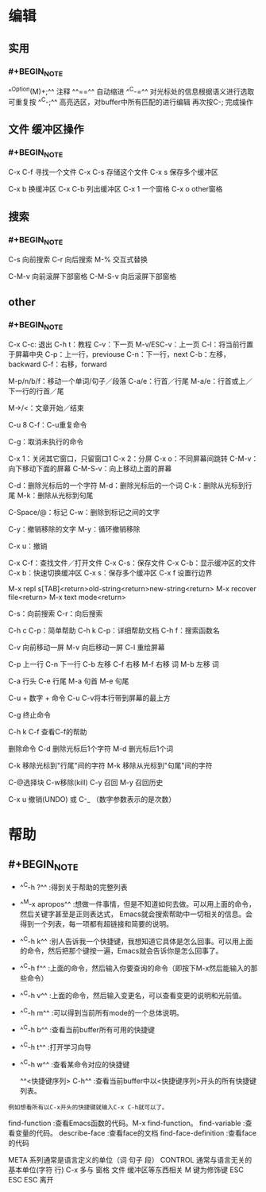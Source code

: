 * 编辑
** 实用
:PROPERTIES:
:collapsed: true
:END:
*** #+BEGIN_NOTE
^^Option(M)+;^^  注释
^^==^^   自动缩进
^^C-=^^ 对光标处的信息根据语义进行选取 可重复按
^^C-;^^ 高亮选区，对buffer中所有匹配的进行编辑  再次按C-; 完成操作
#+END_NOTE
** 文件 缓冲区操作
:PROPERTIES:
:collapsed: true
:END:
*** #+BEGIN_NOTE
C-x C-f 寻找一个文件
C-x C-s 存储这个文件
C-x s 保存多个缓冲区

C-x b 换缓冲区
C-x C-b 列出缓冲区
C-x 1 一个窗格
C-x o  other窗格
#+END_NOTE
** 搜索
*** #+BEGIN_NOTE
C-s 向前搜索
C-r 向后搜索
M-% 交互式替换

C-M-v 向前滚屏下部窗格
C-M-S-v 向后滚屏下部窗格
#+END_NOTE
** other
*** #+BEGIN_NOTE
C-x C-c: 退出
C-h t：教程
C-v：下一页
M-v/ESC-v：上一页
C-l：将当前行置于屏幕中央
C-p：上一行，previouse
C-n：下一行，next
C-b：左移，backward
C-f：右移，forward

M-p/n/b/f：移动一个单词/句子／段落
C-a/e：行首／行尾
M-a/e：行首或上／下一行的行首／尾

M->/<：文章开始／结束

C-u 8 C-f：C-u重复命令


C-g：取消未执行的命令

C-x 1：关闭其它窗口，只留窗口1
C-x 2：分屏
C-x o：不同屏幕间跳转
C-M-v：向下移动下面的屏幕
C-M-S-v：向上移动上面的屏幕

C-d：删除光标后的一个字符
M-d：删除光标后的一个词
C-k：删除从光标到行尾
M-k：删除从光标到句尾

C-Space/@：标记
C-w：删除到标记之间的文字

C-y：撤销移除的文字
M-y：循环撤销移除

C-x u：撤销

C-x C-f：查找文件／打开文件
C-x C-s：保存文件
C-x C-b：显示缓冲区的文件
C-x b：快速切换缓冲区
C-x s：保存多个缓冲区
C-x f 设置行边界

M-x repl s[TAB]<return>old-string<return>new-string<return>
M-x recover file<return>
M-x text mode<return>

C-s：向前搜索
C-r：向后搜索

C-h c C-p：简单帮助
C-h k C-p：详细帮助文档
C-h f：搜索函数名



C-v 向前移动一屏
M-v 向后移动一屏
C-l 重绘屏幕

C-p 上一行
C-n 下一行
C-b 左移
C-f 右移
M-f 右移 词
M-b 左移 词

C-a 行头
C-e 行尾
M-a 句首
M-e 句尾

C-u + 数字 + 命令
C-u C-v将本行带到屏幕的最上方

C-g 终止命令

C-h k C-f 查看C-f的帮助

删除命令
C-d 删除光标后1个字符
M-d 删光标后1个词

C-k 移除光标到"行尾"间的字符
M-k 移除从光标到"句尾"间的字符


C-@选择块   C-w移除(kill)
C-y 召回
M-y  召回历史

C-x u 撤销(UNDO)  或  C-_ （数字参数表示的是次数）
#+END_NOTE
* 帮助
** #+BEGIN_NOTE
- ^^C-h ?^^         :得到关于帮助的完整列表
- ^^M-x apropos^^    :想做一件事情，但是不知道如何去做。可以用上面的命令，然后关键字甚至是正则表达式， Emacs就会搜索帮助中一切相关的信息。会得到一个列表，每一项都有超链接和简要的说明。
- ^^C-h k^^        :别人告诉我一个快捷键，我想知道它具体是怎么回事。可以用上面的命令，然后把那个键按一遍，Emacs就会告诉你是怎么回事了。
- ^^C-h f^^        :上面的命令，然后输入你要查询的命令（即按下M-x然后能输入的那些命令）
- ^^C-h v^^        :上面的命令，然后输入变更名，可以查看变更的说明和光前值。
- ^^C-h m^^        :可以得到当前所有mode的一个总体说明。
- ^^C-h b^^         :查看当前buffer所有可用的快捷键
- ^^C-h t^^        :打开学习向导 
- ^^C-h w^^         :查看某命令对应的快捷键

 ^^<快捷键序列> C-h^^    :查看当前buffer中以<快捷键序列>开头的所有快捷键列表。
: 例如想看所有以C-x开头的快捷键就输入C-x C-h就可以了。

find-function    :查看Emacs函数的代码。M-x find-function。
find-variable    :查看变量的代码。
describe-face    :查看face的文档
find-face-definition    :查看face的代码

META 系列通常是语言定义的单位（词 句子 段）
CONTROL 通常与语言无关的基本单位(字符 行)
C-x 多与 窗格 文件 缓冲区等东西相关
M 键为修饰键
ESC ESC ESC 离开
#+END_NOTE